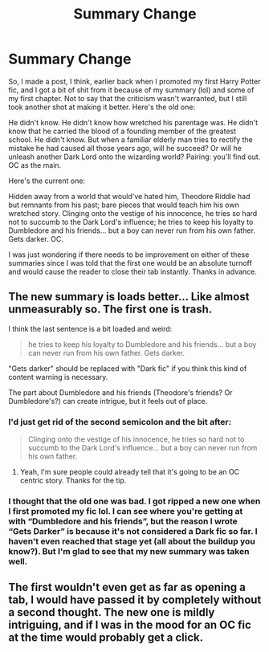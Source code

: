#+TITLE: Summary Change

* Summary Change
:PROPERTIES:
:Author: ChibzyDaze
:Score: 6
:DateUnix: 1537295200.0
:DateShort: 2018-Sep-18
:END:
So, I made a post, I think, earlier back when I promoted my first Harry Potter fic, and I got a bit of shit from it because of my summary (lol) and some of my first chapter. Not to say that the criticism wasn't warranted, but I still took another shot at making it better. Here's the old one:

He didn't know. He didn't know how wretched his parentage was. He didn't know that he carried the blood of a founding member of the greatest school. He didn't know. But when a familiar elderly man tries to rectify the mistake he had caused all those years ago, will he succeed? Or will he unleash another Dark Lord onto the wizarding world? Pairing: you'll find out. OC as the main.

Here's the current one:

Hidden away from a world that would've hated him, Theodore Riddle had but remnants from his past; bare pieces that would teach him his own wretched story. Clinging onto the vestige of his innocence, he tries so hard not to succumb to the Dark Lord's influence; he tries to keep his loyalty to Dumbledore and his friends... but a boy can never run from his own father. Gets darker. OC.

I was just wondering if there needs to be improvement on either of these summaries since I was told that the first one would be an absolute turnoff and would cause the reader to close their tab instantly. Thanks in advance.


** The new summary is loads better... Like almost unmeasurably so. The first one is trash.

I think the last sentence is a bit loaded and weird:

#+begin_quote
  he tries to keep his loyalty to Dumbledore and his friends... but a boy can never run from his own father. Gets darker.
#+end_quote

"Gets darker" should be replaced with "Dark fic" if you think this kind of content warning is necessary.

The part about Dumbledore and his friends (Theodore's friends? Or Dumbledore's?) can create intrigue, but it feels out of place.
:PROPERTIES:
:Author: Deathcrow
:Score: 6
:DateUnix: 1537313260.0
:DateShort: 2018-Sep-19
:END:

*** I'd just get rid of the second semicolon and the bit after:

#+begin_quote
  Clinging onto the vestige of his innocence, he tries so hard not to succumb to the Dark Lord's influence... but a boy can never run from his own father.
#+end_quote
:PROPERTIES:
:Author: rek-lama
:Score: 1
:DateUnix: 1537344774.0
:DateShort: 2018-Sep-19
:END:

**** Yeah, I'm sure people could already tell that it's going to be an OC centric story. Thanks for the tip.
:PROPERTIES:
:Author: ChibzyDaze
:Score: 1
:DateUnix: 1537360450.0
:DateShort: 2018-Sep-19
:END:


*** I thought that the old one was bad. I got ripped a new one when I first promoted my fic lol. I can see where you're getting at with “Dumbledore and his friends”, but the reason I wrote “Gets Darker” is because it's not considered a Dark fic so far. I haven't even reached that stage yet (all about the buildup you know?). But I'm glad to see that my new summary was taken well.
:PROPERTIES:
:Author: ChibzyDaze
:Score: 1
:DateUnix: 1537360081.0
:DateShort: 2018-Sep-19
:END:


** The first wouldn't even get as far as opening a tab, I would have passed it by completely without a second thought. The new one is mildly intriguing, and if I was in the mood for an OC fic at the time would probably get a click.
:PROPERTIES:
:Author: Asviloka
:Score: 1
:DateUnix: 1537584309.0
:DateShort: 2018-Sep-22
:END:
